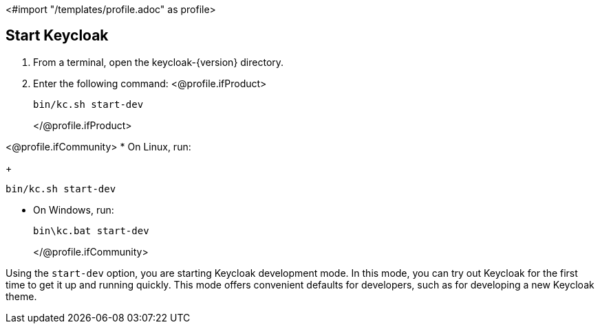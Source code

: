<#import "/templates/profile.adoc" as profile>

== Start Keycloak

. From a terminal, open the keycloak-{version} directory.
. Enter the following command:
<@profile.ifProduct> 
+
[source,bash,subs="attributes+"]
----
bin/kc.sh start-dev
----
</@profile.ifProduct>

<@profile.ifCommunity>
* On Linux, run:
+
[source,bash,subs="attributes+"]
----
bin/kc.sh start-dev
----

* On Windows, run:
+
[source,bash,subs="attributes+"]
----
bin\kc.bat start-dev
----
</@profile.ifCommunity>

Using the `start-dev` option, you are starting Keycloak development mode. In this mode, you can try out Keycloak for the first time to get it up and running quickly. This mode offers convenient defaults for developers, such as for developing a new Keycloak theme.

